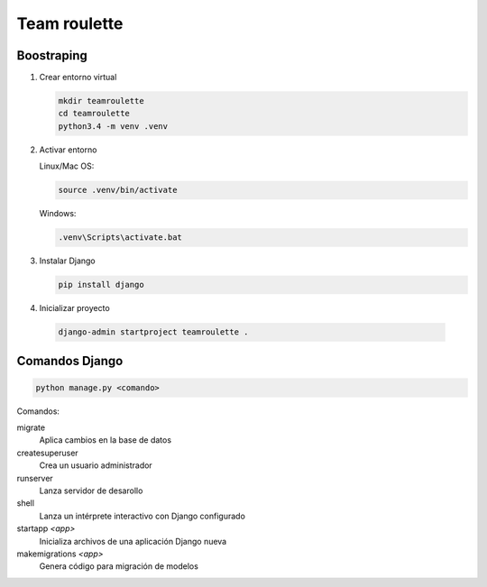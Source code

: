 =============
Team roulette
=============

Boostraping
-----------

1. Crear entorno virtual

   .. code::
   
       mkdir teamroulette
       cd teamroulette
       python3.4 -m venv .venv

2. Activar entorno

   Linux/Mac OS:

   .. code::

       source .venv/bin/activate

   Windows:

   .. code::

       .venv\Scripts\activate.bat

3. Instalar Django

   .. code::

       pip install django

4. Inicializar proyecto

  .. code::
  
      django-admin startproject teamroulette .

Comandos Django
---------------

.. code::

    python manage.py <comando>

Comandos:

migrate
    Aplica cambios en la base de datos

createsuperuser
    Crea un usuario administrador
    
runserver
    Lanza servidor de desarollo

shell
    Lanza un intérprete interactivo con Django configurado

startapp *<app>*
    Inicializa archivos de una aplicación Django nueva

makemigrations *<app>*
    Genera código para migración de modelos


